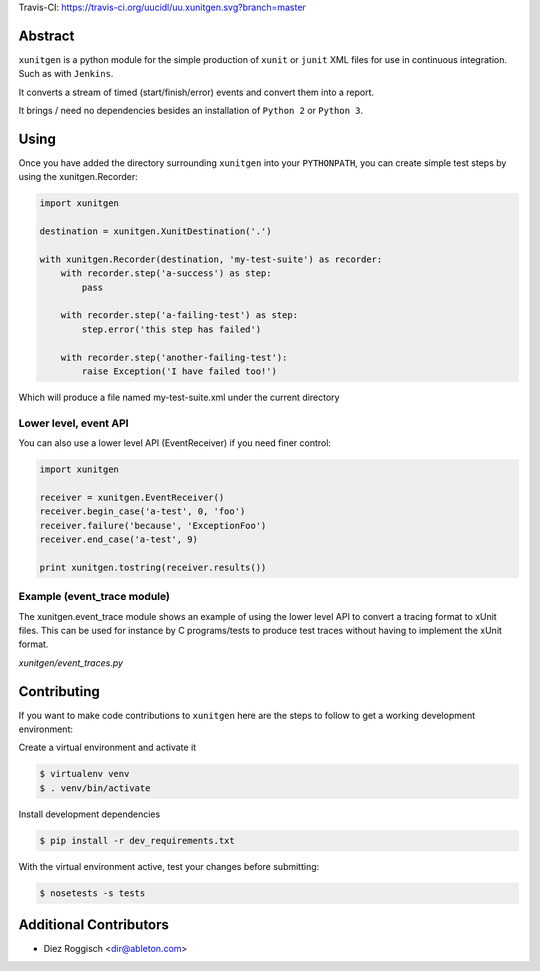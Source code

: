Travis-CI: https://travis-ci.org/uucidl/uu.xunitgen.svg?branch=master

Abstract
========

``xunitgen`` is a python module for the simple production of ``xunit``
or ``junit`` XML files for use in continuous integration. Such as with
``Jenkins``.

It converts a stream of timed (start/finish/error) events and convert
them into a report.

It brings / need no dependencies besides an installation of ``Python 2``
or ``Python 3``.

Using
=====

Once you have added the directory surrounding ``xunitgen`` into your
``PYTHONPATH``, you can create simple test steps by using the
xunitgen.Recorder:

.. code:: python

    import xunitgen

    destination = xunitgen.XunitDestination('.')

    with xunitgen.Recorder(destination, 'my-test-suite') as recorder:
        with recorder.step('a-success') as step:
            pass

        with recorder.step('a-failing-test') as step:
            step.error('this step has failed')

        with recorder.step('another-failing-test'):
            raise Exception('I have failed too!')

Which will produce a file named my-test-suite.xml under the current
directory

Lower level, event API
----------------------

You can also use a lower level API (EventReceiver) if you need finer
control:

.. code:: python

    import xunitgen

    receiver = xunitgen.EventReceiver()
    receiver.begin_case('a-test', 0, 'foo')
    receiver.failure('because', 'ExceptionFoo')
    receiver.end_case('a-test', 9)

    print xunitgen.tostring(receiver.results())

Example (event_trace module)
----------------------------

The xunitgen.event_trace module shows an example of using the lower
level API to convert a tracing format to xUnit files. This can be used
for instance by C programs/tests to produce test traces without having
to implement the xUnit format.

*xunitgen/event_traces.py*

Contributing
============

If you want to make code contributions to ``xunitgen`` here are the
steps to follow to get a working development environment:

Create a virtual environment and activate it

.. code:: example

    $ virtualenv venv
    $ . venv/bin/activate

Install development dependencies

.. code:: example

    $ pip install -r dev_requirements.txt

With the virtual environment active, test your changes before
submitting:

.. code:: example

    $ nosetests -s tests

Additional Contributors
=======================

-  Diez Roggisch <dir@ableton.com>
